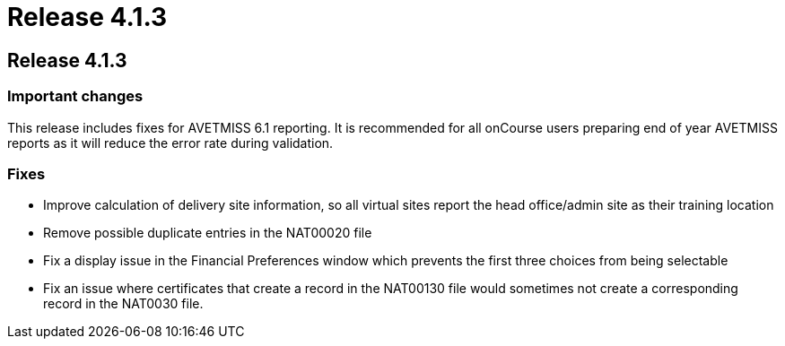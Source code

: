 = Release 4.1.3

== Release 4.1.3

=== Important changes

This release includes fixes for AVETMISS 6.1 reporting. It is
recommended for all onCourse users preparing end of year AVETMISS
reports as it will reduce the error rate during validation.

=== Fixes

* Improve calculation of delivery site information, so all virtual sites
report the head office/admin site as their training location
* Remove possible duplicate entries in the NAT00020 file
* Fix a display issue in the Financial Preferences window which prevents
the first three choices from being selectable
* Fix an issue where certificates that create a record in the NAT00130
file would sometimes not create a corresponding record in the NAT0030
file.
